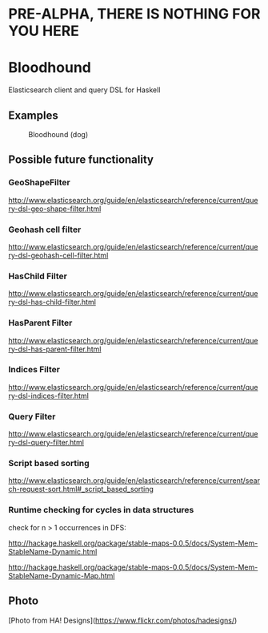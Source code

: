 * PRE-ALPHA, THERE IS NOTHING FOR YOU HERE

* Bloodhound

Elasticsearch client and query DSL for Haskell

** Examples

#+CAPTION: Bloodhound (dog)
[[./bloodhound.jpg]]

** Possible future functionality

*** GeoShapeFilter

http://www.elasticsearch.org/guide/en/elasticsearch/reference/current/query-dsl-geo-shape-filter.html

*** Geohash cell filter

http://www.elasticsearch.org/guide/en/elasticsearch/reference/current/query-dsl-geohash-cell-filter.html

*** HasChild Filter

http://www.elasticsearch.org/guide/en/elasticsearch/reference/current/query-dsl-has-child-filter.html

*** HasParent Filter

http://www.elasticsearch.org/guide/en/elasticsearch/reference/current/query-dsl-has-parent-filter.html

*** Indices Filter

http://www.elasticsearch.org/guide/en/elasticsearch/reference/current/query-dsl-indices-filter.html

*** Query Filter

http://www.elasticsearch.org/guide/en/elasticsearch/reference/current/query-dsl-query-filter.html

*** Script based sorting

http://www.elasticsearch.org/guide/en/elasticsearch/reference/current/search-request-sort.html#_script_based_sorting

*** Runtime checking for cycles in data structures

check for n > 1 occurrences in DFS:

http://hackage.haskell.org/package/stable-maps-0.0.5/docs/System-Mem-StableName-Dynamic.html

http://hackage.haskell.org/package/stable-maps-0.0.5/docs/System-Mem-StableName-Dynamic-Map.html

** Photo

[Photo from HA! Designs](https://www.flickr.com/photos/hadesigns/)
